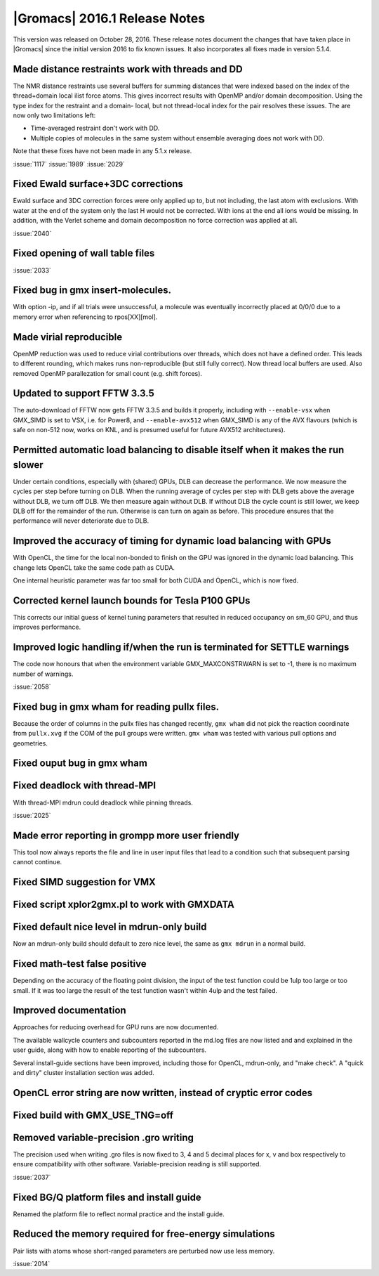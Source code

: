 |Gromacs| 2016.1 Release Notes
----------------------------------------

This version was released on October 28, 2016. These release notes
document the changes that have taken place in |Gromacs| since the
initial version 2016 to fix known issues. It also incorporates all
fixes made in version 5.1.4.

Made distance restraints work with threads and DD
""""""""""""""""""""""""""""""""""""""""""""""""""""""""""""""""""""""""""
The NMR distance restraints use several buffers for summing distances
that were indexed based on the index of the thread+domain local ilist
force atoms. This gives incorrect results with OpenMP and/or domain
decomposition. Using the type index for the restraint and a domain-
local, but not thread-local index for the pair resolves these issues.
The are now only two limitations left:

* Time-averaged restraint don't work with DD.
* Multiple copies of molecules in the same system without ensemble
  averaging does not work with DD.

Note that these fixes have not been made in any 5.1.x release.

:issue:`1117`
:issue:`1989`
:issue:`2029`

Fixed Ewald surface+3DC corrections
""""""""""""""""""""""""""""""""""""""""""""""""""""""""""""""""""""""""""
Ewald surface and 3DC correction forces were only applied up to,
but not including, the last atom with exclusions. With water at
the end of the system only the last H would not be corrected.
With ions at the end all ions would be missing.
In addition, with the Verlet scheme and domain decomposition
no force correction was applied at all.

:issue:`2040`

Fixed opening of wall table files
""""""""""""""""""""""""""""""""""""""""""""""""""""""""""""""""""""""""""
:issue:`2033`

Fixed bug in gmx insert-molecules.
""""""""""""""""""""""""""""""""""""""""""""""""""""""""""""""""""""""""""
With option -ip, and if all trials were unsuccessful, a molecule was
eventually incorrectly placed at 0/0/0 due to a memory error
when referencing to rpos[XX][mol].

Made virial reproducible
""""""""""""""""""""""""""""""""""""""""""""""""""""""""""""""""""""""""""
OpenMP reduction was used to reduce virial contributions over threads,
which does not have a defined order. This leads to different rounding,
which makes runs non-reproducible (but still fully correct).
Now thread local buffers are used.
Also removed OpenMP parallezation for small count (e.g. shift forces).

Updated to support FFTW 3.3.5
""""""""""""""""""""""""""""""""""""""""""""""""""""""""""""""""""""""""""
The auto-download of FFTW now gets FFTW 3.3.5 and builds it properly,
including with ``--enable-vsx`` when GMX_SIMD is set to VSX, i.e. for
Power8, and ``--enable-avx512`` when GMX_SIMD is any of the AVX flavours
(which is safe on non-512 now, works on KNL, and is presumed useful
for future AVX512 architectures).

Permitted automatic load balancing to disable itself when it makes the run slower
"""""""""""""""""""""""""""""""""""""""""""""""""""""""""""""""""""""""""""""""""
Under certain conditions, especially with (shared) GPUs, DLB can
decrease the performance. We now measure the cycles per step before
turning on DLB. When the running average of cycles per step with DLB
gets above the average without DLB, we turn off DLB. We then measure
again without DLB. If without DLB the cycle count is still lower,
we keep DLB off for the remainder of the run. Otherwise is can turn
on again as before. This procedure ensures that the performance will
never deteriorate due to DLB.

Improved the accuracy of timing for dynamic load balancing with GPUs
""""""""""""""""""""""""""""""""""""""""""""""""""""""""""""""""""""""""""
With OpenCL, the time for the local non-bonded to finish on the GPU
was ignored in the dynamic load balancing. This change lets OpenCL
take the same code path as CUDA.

One internal heuristic parameter was far too small for both CUDA and
OpenCL, which is now fixed.

Corrected kernel launch bounds for Tesla P100 GPUs
""""""""""""""""""""""""""""""""""""""""""""""""""""""""""""""""""""""""""
This corrects our initial guess of kernel tuning parameters that resulted
in reduced occupancy on sm_60 GPU, and thus improves performance.

Improved logic handling if/when the run is terminated for SETTLE warnings
""""""""""""""""""""""""""""""""""""""""""""""""""""""""""""""""""""""""""
The code now honours that when the environment variable
GMX_MAXCONSTRWARN is set to -1, there is no maximum number of warnings.

:issue:`2058`

Fixed bug in gmx wham for reading pullx files.
""""""""""""""""""""""""""""""""""""""""""""""""""""""""""""""""""""""""""
Because the order of columns in the pullx files has changed recently,
``gmx wham`` did not pick the reaction coordinate from ``pullx.xvg``
if the COM of the pull groups were written. ``gmx wham`` was tested
with various pull options and geometries.

Fixed ouput bug in gmx wham
""""""""""""""""""""""""""""""""""""""""""""""""""""""""""""""""""""""""""

Fixed deadlock with thread-MPI
""""""""""""""""""""""""""""""""""""""""""""""""""""""""""""""""""""""""""
With thread-MPI mdrun could deadlock while pinning threads.

:issue:`2025`

Made error reporting in grompp more user friendly
""""""""""""""""""""""""""""""""""""""""""""""""""""""""""""""""""""""""""
This tool now always reports the file and line in user input files
that lead to a condition such that subsequent parsing cannot continue.

Fixed SIMD suggestion for VMX
""""""""""""""""""""""""""""""""""""""""""""""""""""""""""""""""""""""""""

Fixed script xplor2gmx.pl to work with GMXDATA
""""""""""""""""""""""""""""""""""""""""""""""""""""""""""""""""""""""""""

Fixed default nice level in mdrun-only build
""""""""""""""""""""""""""""""""""""""""""""""""""""""""""""""""""""""""""
Now an mdrun-only build should default to zero nice level, the same as
``gmx mdrun`` in a normal build.

Fixed math-test false positive
""""""""""""""""""""""""""""""""""""""""""""""""""""""""""""""""""""""""""
Depending on the accuracy of the floating point division, the
input of the test function could be 1ulp too large or too small.
If it was too large the result of the test function wasn't
within 4ulp and the test failed.

Improved documentation
""""""""""""""""""""""""""""""""""""""""""""""""""""""""""""""""""""""""""

Approaches for reducing overhead for GPU runs are now documented.

The available wallcycle counters and subcounters reported in the
md.log files are now listed and and explained in the user guide, along
with how to enable reporting of the subcounters.

Several install-guide sections have been improved, including those for
OpenCL, mdrun-only, and "make check". A "quick and dirty" cluster
installation section was added.

OpenCL error string are now written, instead of cryptic error codes
""""""""""""""""""""""""""""""""""""""""""""""""""""""""""""""""""""""""""

Fixed build with GMX_USE_TNG=off
""""""""""""""""""""""""""""""""""""""""""""""""""""""""""""""""""""""""""

Removed variable-precision .gro writing
""""""""""""""""""""""""""""""""""""""""""""""""""""""""""""""""""""""""""
The precision used when writing .gro files is now fixed to 3, 4 and 5
decimal places for x, v and box respectively to ensure compatibility with
other software. Variable-precision reading is still supported.

:issue:`2037`

Fixed BG/Q platform files and install guide
""""""""""""""""""""""""""""""""""""""""""""""""""""""""""""""""""""""""""
Renamed the platform file to reflect normal practice
and the install guide.

Reduced the memory required for free-energy simulations
""""""""""""""""""""""""""""""""""""""""""""""""""""""""""""""""""""""""""
Pair lists with atoms whose short-ranged parameters are perturbed
now use less memory.

:issue:`2014`
